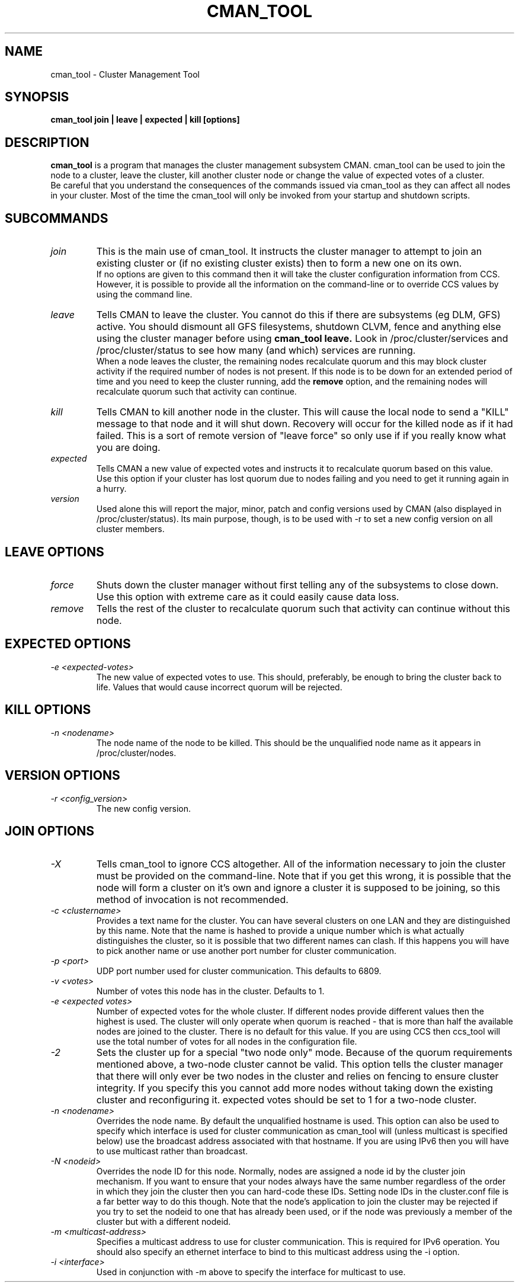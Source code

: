 .TH CMAN_TOOL 8 "Jul 19 2004" "Cluster utilities"

.SH NAME
cman_tool \- Cluster Management Tool
.SH SYNOPSIS
.B cman_tool join | leave | expected | kill [options]
.br
.SH DESCRIPTION
.PP
.B cman_tool
is a program that manages the cluster management subsystem CMAN. cman_tool
can be used to join the node to a cluster, leave the cluster, kill another
cluster node or change the value of expected votes of a cluster.
.br
Be careful that you understand the consequences of the commands issued via cman_tool
as they can affect all nodes in your cluster. Most of the time the cman_tool
will only be invoked from your startup and shutdown scripts.
.br
.SH SUBCOMMANDS
.TP
.I join
This is the main use of cman_tool. It instructs the cluster manager to attempt
to join an existing cluster or (if no existing cluster exists) then to form
a new one on its own.
.br
If no options are given to this command then it will take the cluster 
configuration information from CCS. However, it is possible to provide 
all the information on the command-line or to override CCS values by using
the command line.

.TP
.I leave
Tells CMAN to leave the cluster. You cannot do this if there are subsystems
(eg DLM, GFS) active. You should dismount all GFS filesystems,
shutdown CLVM, fence and anything else using the cluster manager before
using 
.B cman_tool leave.
Look in /proc/cluster/services and /proc/cluster/status
to see how many (and which) services are running.
.br
When a node leaves the cluster, the remaining nodes recalculate quorum and this
may block cluster activity if the required number of nodes is not present.
If this node is to be down for an extended period of time and you need to
keep the cluster running, add the
.B remove
option, and the remaining nodes will recalculate quorum such that activity 
can continue.

.TP
.I kill
Tells CMAN to kill another node in the cluster. This will cause the local
node to send a "KILL" message to that node and it will shut down.  Recovery
will occur for the killed node as if it had failed.  This is a sort of remote
version of "leave force" so only use if if you really know what you are doing.

.TP
.I expected
Tells CMAN a new value of expected votes and instructs it to recalculate
quorum based on this value. 
.br
Use this option if your cluster has lost quorum due to nodes failing and
you need to get it running again in a hurry.

.TP
.I version
Used alone this will report the major, minor, patch and config versions
used by CMAN (also displayed in /proc/cluster/status).  Its main purpose,
though, is to be used with -r to set a new config version on all cluster
members.

.SH "LEAVE" OPTIONS
.TP
.I force
Shuts down the cluster manager without first telling any of the subsystems
to close down. Use this option with extreme care as it could easily cause data
loss.
.TP
.I remove
Tells the rest of the cluster to recalculate quorum such that activity can
continue without this node.

.SH "EXPECTED" OPTIONS
.TP
.I -e <expected-votes>
The new value of expected votes to use. This should, preferably, be enough
to bring the cluster back to life. Values that would cause incorrect
quorum will be rejected.

.SH "KILL" OPTIONS
.TP
.I -n <nodename>
The node name of the node to be killed. This should be the unqualified node
name as it appears in /proc/cluster/nodes.

.SH "VERSION" OPTIONS
.TP
.I -r <config_version>
The new config version.

.br
.SH "JOIN" OPTIONS
.TP
.I -X
Tells cman_tool to ignore CCS altogether. All of the information necessary
to join the cluster must be provided on the command-line. Note that if
you get this wrong, it is possible that the node will form a cluster on
it's own and ignore a cluster it is supposed to be joining, so this method
of invocation is not recommended.
.TP
.I -c <clustername>
Provides a text name for the cluster. You can have several clusters on one
LAN and they are distinguished by this name. Note that the name is hashed to 
provide a unique number which is what actually distinguishes the cluster, so
it is possible that two different names can clash. If this happens
you will have to pick another name or use another port number for cluster
communication.
.TP
.I -p <port>
UDP port number used for cluster communication. This defaults to 6809.
.TP
.I -v <votes>
Number of votes this node has in the cluster. Defaults to 1.
.TP
.I -e <expected votes>
Number of expected votes for the whole cluster. If different nodes 
provide different values then the highest is used. The cluster will
only operate when quorum is reached - that is more than half the
available nodes are joined to the cluster. There is no default for
this value. If you are using CCS then ccs_tool will use the total
number of votes for all nodes in the configuration file.
.TP
.I -2
Sets the cluster up for a special "two node only" mode. Because of the
quorum requirements mentioned above, a two-node cluster cannot be valid.
This option tells the cluster manager that there will only ever be two
nodes in the cluster and relies on fencing to ensure cluster integrity.
If you specify this you cannot add more nodes without taking down the 
existing cluster and reconfiguring it. expected votes should be set to
1 for a two-node cluster.
.TP
.I -n <nodename>
Overrides the node name. By default the unqualified hostname is used. This
option can also be used to specify which interface is used for cluster
communication as cman_tool will (unless multicast is specified below)
use the broadcast address associated with that hostname. If you
are using IPv6 then you will have to use multicast rather than broadcast.
.TP
.I -N <nodeid>
Overrides the node ID for this node. Normally, nodes are assigned a 
node id by the cluster join mechanism. If you want to ensure that
your nodes always have the same number regardless of the order in 
which they join the cluster then you can hard-code these IDs. 
.BR
Setting node IDs in the cluster.conf file is a far better way to do this
though.
.BR
Note that the node's application to join the cluster may be rejected if you
try to set the nodeid to one that has already been used, or if the node 
was previously a member of the cluster but with a different nodeid.
.TP
.I -m <multicast-address>
Specifies a multicast address to use for cluster communication. This
is required for IPv6 operation. You should also specify an ethernet 
interface to bind to this multicast address using the -i option.
.TP
.I -i <interface>
Used in conjunction with -m above to specify the interface for
multicast to use.
